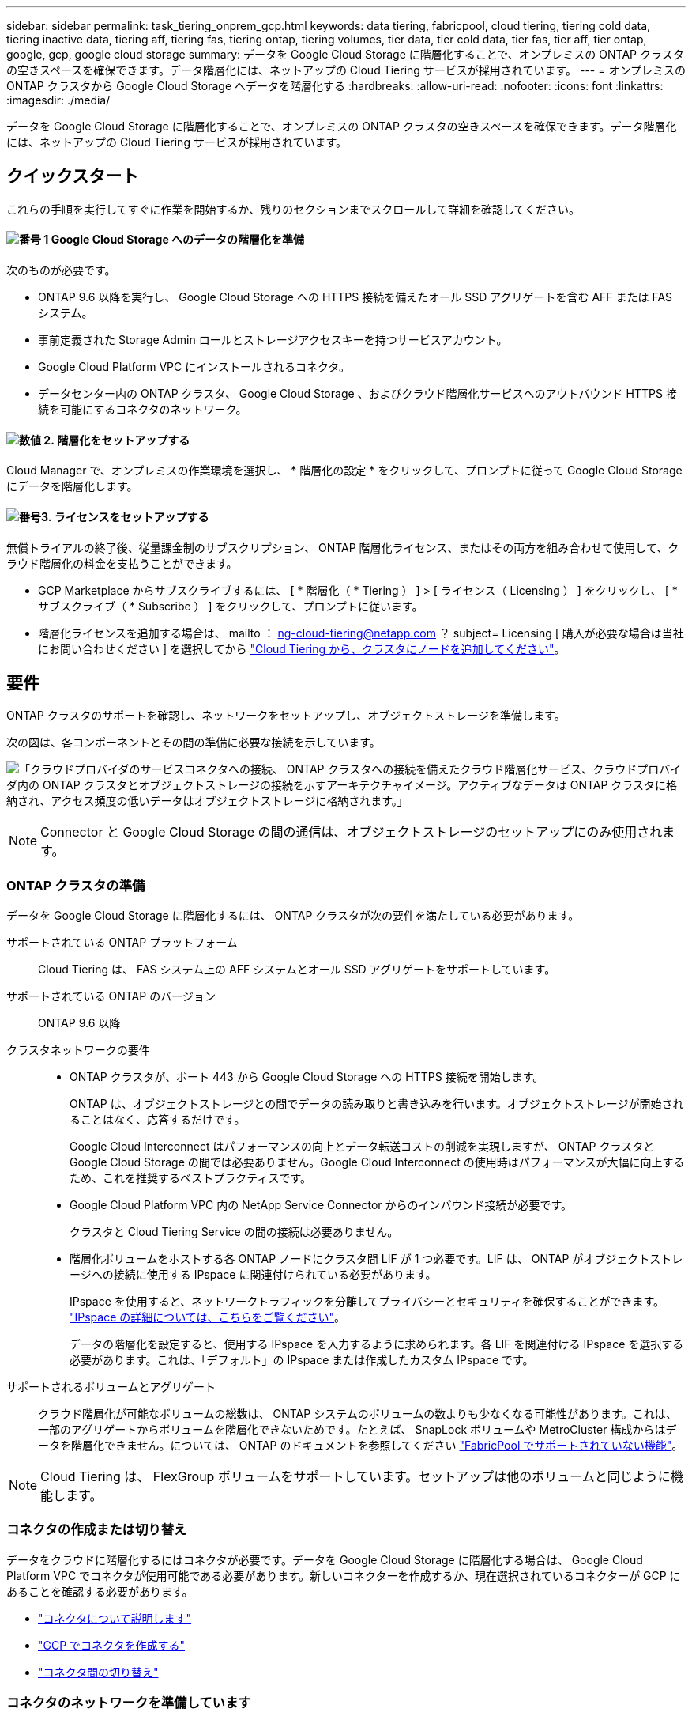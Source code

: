 ---
sidebar: sidebar 
permalink: task_tiering_onprem_gcp.html 
keywords: data tiering, fabricpool, cloud tiering, tiering cold data, tiering inactive data, tiering aff, tiering fas, tiering ontap, tiering volumes, tier data, tier cold data, tier fas, tier aff, tier ontap, google, gcp, google cloud storage 
summary: データを Google Cloud Storage に階層化することで、オンプレミスの ONTAP クラスタの空きスペースを確保できます。データ階層化には、ネットアップの Cloud Tiering サービスが採用されています。 
---
= オンプレミスの ONTAP クラスタから Google Cloud Storage へデータを階層化する
:hardbreaks:
:allow-uri-read: 
:nofooter: 
:icons: font
:linkattrs: 
:imagesdir: ./media/


[role="lead"]
データを Google Cloud Storage に階層化することで、オンプレミスの ONTAP クラスタの空きスペースを確保できます。データ階層化には、ネットアップの Cloud Tiering サービスが採用されています。



== クイックスタート

これらの手順を実行してすぐに作業を開始するか、残りのセクションまでスクロールして詳細を確認してください。



==== image:number1.png["番号 1"] Google Cloud Storage へのデータの階層化を準備

[role="quick-margin-para"]
次のものが必要です。

[role="quick-margin-list"]
* ONTAP 9.6 以降を実行し、 Google Cloud Storage への HTTPS 接続を備えたオール SSD アグリゲートを含む AFF または FAS システム。
* 事前定義された Storage Admin ロールとストレージアクセスキーを持つサービスアカウント。
* Google Cloud Platform VPC にインストールされるコネクタ。
* データセンター内の ONTAP クラスタ、 Google Cloud Storage 、およびクラウド階層化サービスへのアウトバウンド HTTPS 接続を可能にするコネクタのネットワーク。




==== image:number2.png["数値 2."] 階層化をセットアップする

[role="quick-margin-para"]
Cloud Manager で、オンプレミスの作業環境を選択し、 * 階層化の設定 * をクリックして、プロンプトに従って Google Cloud Storage にデータを階層化します。



==== image:number3.png["番号3."] ライセンスをセットアップする

[role="quick-margin-para"]
無償トライアルの終了後、従量課金制のサブスクリプション、 ONTAP 階層化ライセンス、またはその両方を組み合わせて使用して、クラウド階層化の料金を支払うことができます。

[role="quick-margin-list"]
* GCP Marketplace からサブスクライブするには、 [ * 階層化（ * Tiering ） ] > [ ライセンス（ Licensing ） ] をクリックし、 [ * サブスクライブ（ * Subscribe ） ] をクリックして、プロンプトに従います。
* 階層化ライセンスを追加する場合は、 mailto ： ng-cloud-tiering@netapp.com ？ subject= Licensing [ 購入が必要な場合は当社にお問い合わせください ] を選択してから link:task_licensing_cloud_tiering.html["Cloud Tiering から、クラスタにノードを追加してください"]。




== 要件

ONTAP クラスタのサポートを確認し、ネットワークをセットアップし、オブジェクトストレージを準備します。

次の図は、各コンポーネントとその間の準備に必要な接続を示しています。

image:diagram_cloud_tiering_google.png["「クラウドプロバイダのサービスコネクタへの接続、 ONTAP クラスタへの接続を備えたクラウド階層化サービス、クラウドプロバイダ内の ONTAP クラスタとオブジェクトストレージの接続を示すアーキテクチャイメージ。アクティブなデータは ONTAP クラスタに格納され、アクセス頻度の低いデータはオブジェクトストレージに格納されます。」"]


NOTE: Connector と Google Cloud Storage の間の通信は、オブジェクトストレージのセットアップにのみ使用されます。



=== ONTAP クラスタの準備

データを Google Cloud Storage に階層化するには、 ONTAP クラスタが次の要件を満たしている必要があります。

サポートされている ONTAP プラットフォーム:: Cloud Tiering は、 FAS システム上の AFF システムとオール SSD アグリゲートをサポートしています。
サポートされている ONTAP のバージョン:: ONTAP 9.6 以降
クラスタネットワークの要件::
+
--
* ONTAP クラスタが、ポート 443 から Google Cloud Storage への HTTPS 接続を開始します。
+
ONTAP は、オブジェクトストレージとの間でデータの読み取りと書き込みを行います。オブジェクトストレージが開始されることはなく、応答するだけです。

+
Google Cloud Interconnect はパフォーマンスの向上とデータ転送コストの削減を実現しますが、 ONTAP クラスタと Google Cloud Storage の間では必要ありません。Google Cloud Interconnect の使用時はパフォーマンスが大幅に向上するため、これを推奨するベストプラクティスです。

* Google Cloud Platform VPC 内の NetApp Service Connector からのインバウンド接続が必要です。
+
クラスタと Cloud Tiering Service の間の接続は必要ありません。

* 階層化ボリュームをホストする各 ONTAP ノードにクラスタ間 LIF が 1 つ必要です。LIF は、 ONTAP がオブジェクトストレージへの接続に使用する IPspace に関連付けられている必要があります。
+
IPspace を使用すると、ネットワークトラフィックを分離してプライバシーとセキュリティを確保することができます。 http://docs.netapp.com/ontap-9/topic/com.netapp.doc.dot-cm-nmg/GUID-69120CF0-F188-434F-913E-33ACB8751A5D.html["IPspace の詳細については、こちらをご覧ください"^]。

+
データの階層化を設定すると、使用する IPspace を入力するように求められます。各 LIF を関連付ける IPspace を選択する必要があります。これは、「デフォルト」の IPspace または作成したカスタム IPspace です。



--
サポートされるボリュームとアグリゲート:: クラウド階層化が可能なボリュームの総数は、 ONTAP システムのボリュームの数よりも少なくなる可能性があります。これは、一部のアグリゲートからボリュームを階層化できないためです。たとえば、 SnapLock ボリュームや MetroCluster 構成からはデータを階層化できません。については、 ONTAP のドキュメントを参照してください link:http://docs.netapp.com/ontap-9/topic/com.netapp.doc.dot-cm-psmg/GUID-8E421CC9-1DE1-492F-A84C-9EB1B0177807.html["FabricPool でサポートされていない機能"^]。



NOTE: Cloud Tiering は、 FlexGroup ボリュームをサポートしています。セットアップは他のボリュームと同じように機能します。



=== コネクタの作成または切り替え

データをクラウドに階層化するにはコネクタが必要です。データを Google Cloud Storage に階層化する場合は、 Google Cloud Platform VPC でコネクタが使用可能である必要があります。新しいコネクターを作成するか、現在選択されているコネクターが GCP にあることを確認する必要があります。

* link:concept_connectors.html["コネクタについて説明します"]
* link:task_creating_connectors_gcp.html["GCP でコネクタを作成する"]
* link:task_managing_connectors.html["コネクタ間の切り替え"]




=== コネクタのネットワークを準備しています

コネクタに必要なネットワーク接続があることを確認します。

.手順
. コネクタがインストールされている VPC で次の接続が有効になっていることを確認します。
+
** クラウドの階層化サービスへのアウトバウンドのインターネット接続 ポート 443 （ HTTPS ）
** ポート 443 から Google Cloud Storage への HTTPS 接続
** ONTAP クラスタへのポート 443 経由の HTTPS 接続


. オプション：サービスコネクタを配置するサブネットで Google プライベートアクセスを有効にします。
+
https://cloud.google.com/vpc/docs/configure-private-google-access["プライベート Google アクセス"^] ONTAP クラスタから VPC への直接接続を確立している環境で、 Connector と Google Cloud Storage の間の通信を仮想プライベートネットワークのままにする場合は、を推奨します。プライベート Google アクセスは、内部（プライベート） IP アドレスのみ（外部 IP アドレスは使用しない）を持つ VM インスタンスで機能します。





=== データ階層化のための Google Cloud Storage の準備

階層化を設定する場合は、 Storage Admin の権限があるサービスアカウントにストレージアクセスキーを指定する必要があります。サービスアカウントを使用すると、 Cloud Tiering で、データの階層化に使用する Cloud Storage バケットを認証し、アクセスできます。キーは、 Google Cloud Storage がリクエストを発行しているユーザーを認識できるようにするために必要です。

.手順
. https://cloud.google.com/iam/docs/creating-managing-service-accounts#creating_a_service_account["事前定義されたストレージ管理者を含むサービスアカウントを作成します ロール"^]。
. に進みます https://console.cloud.google.com/storage/settings["GCP Storage Settings （ GCP ストレージ設定）"^] サービスアカウントのアクセスキーを作成します。
+
.. プロジェクトを選択し、 * 互換性 * をクリックします。まだ有効にしていない場合は、 [ 相互運用アクセスを有効にする *] をクリックします。
.. [ サービスアカウントのアクセスキー *] で、 [ サービスアカウントのキーの作成 *] をクリックし、作成したサービスアカウントを選択して、 [ キーの作成 *] をクリックします。
+
必要なのは、です link:task_tiering_google.html#tiering-inactive-data-to-a-google-cloud-storage-bucket["Cloud Tiering にキーを入力します"] 後で階層化を設定する場合。







== 最初のクラスタから Google Cloud にアクセス頻度の低いデータを階層化する ストレージ

Google Cloud 環境を準備したら、最初のクラスタからアクセス頻度の低いデータの階層化を開始します。

.必要なもの
* link:task_discovering_ontap.html["オンプレミスの作業環境"]。
* Storage Admin ロールが割り当てられているサービスアカウントのストレージアクセスキー。


.手順
. オンプレミスクラスタを選択
. 「 * 階層化の設定 * 」をクリックします。
+
image:screenshot_setup_tiering_onprem.gif["オンプレミスの ONTAP 作業環境を選択したあとに画面の右側に表示される「階層化の設定」オプションを示すスクリーンショット。"]

+
これで階層化ダッシュボードが表示されます。

. クラスタの横にある「 * 階層化を設定」をクリックします。
. 「 * Tiering Setup * 」ページに記載された手順を実行します。
+
.. * Bucket * ：新しい Google Cloud Storage バケットを追加するか、既存のバケットを選択して、 * Continue * をクリックします。
.. * ストレージクラス * ：階層化データに使用するストレージクラスを選択し、 * 続行 * をクリックします。
.. * クレデンシャル * ：ストレージ管理者ロールが割り当てられたサービスアカウントのストレージアクセスキーとシークレットキーを入力します。
.. * クラスタネットワーク * ： ONTAP がオブジェクトストレージへの接続に使用する IPspace を選択し、「 * 続行」をクリックします。
+
正しい IPspace を選択すると、 Cloud Tiering を使用して、 ONTAP からクラウドプロバイダのオブジェクトストレージへの接続をセットアップできます。



. 「 * Continue * 」をクリックして、階層化するボリュームを選択します。
. [* Tier Volumes] ページで、各ボリュームの階層化を設定します。をクリックします image:screenshot_edit_icon.gif["に表示される編集アイコンのスクリーンショット ボリューム階層化のテーブルの各行の末尾です"] アイコンをクリックし、階層化ポリシーを選択します。必要に応じてクーリング日数を調整し、 * 適用 * をクリックします。
+
link:concept_cloud_tiering.html#volume-tiering-policies["ボリューム階層化ポリシーの詳細については、こちらをご覧ください"]。

+
image:https://docs.netapp.com/us-en/cloud-tiering/media/screenshot_volumes_select.gif["ソースボリュームの選択ページで選択されたボリュームを示すスクリーンショット。"]



.結果
クラスタのボリュームから Google Cloud オブジェクトストレージへのデータ階層化の設定が完了しました。

.次の手順
link:task_licensing_cloud_tiering.html["Cloud Tiering サービスに登録してください"]。

また、クラスタを追加したり、クラスタ上のアクティブなデータと非アクティブなデータに関する情報を確認したりすることもできます。詳細については、を参照してください link:task_managing_tiering.html["クラスタからのデータ階層化の管理"]。
